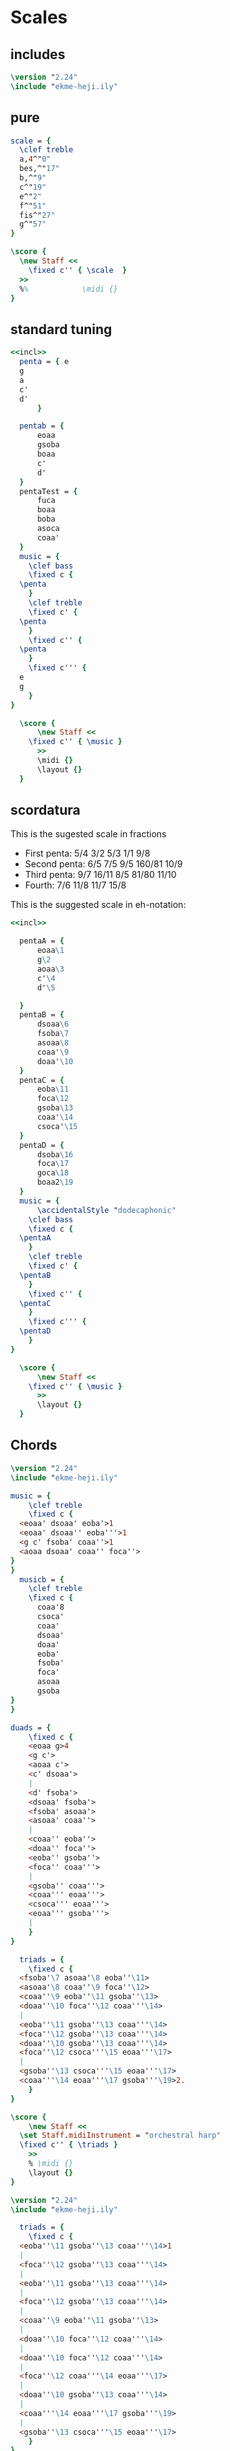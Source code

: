 * Scales
** includes
#+name: incl
#+begin_src lilypond
  \version "2.24"
  \include "ekme-heji.ily"
#+end_src
** pure
#+begin_src lilypond :file scordatura.png
  scale = {
    \clef treble
    a,4^"0"
    bes,^"17"
    b,^"9"
    c^"19"
    e^"2"
    f^"51"
    fis^"27"
    g^"57"
  }

  \score {
    \new Staff <<
      \fixed c'' { \scale  }
    >>
    %%            \midi {}
  }
#+end_src

** standard tuning
#+begin_src lilypond :file standard.png :noweb yes 
  <<incl>>
    penta = { e
  	g
  	a
  	c'
  	d'
  	    }

    pentab = {
        eoaa
        gsoba
        boaa
        c'
        d'
    }
    pentaTest = {
        fuca
        boaa
        boba
        asoca
        coaa'
    }
    music = {
      \clef bass
      \fixed c {
  	\penta
      }
      \clef treble
      \fixed c' {
  	\penta
      }
      \fixed c'' {
  	\penta
      }
      \fixed c''' {
  	e
  	g
      }
  }

    \score {
        \new Staff <<
  	  \fixed c'' { \music }
        >>
        \midi {}
        \layout {}
    }
#+end_src

#+RESULTS:
[[file:standard.png]]
** scordatura
This is the sugested scale in fractions

- First penta: 5/4 3/2 5/3 1/1 9/8
- Second penta: 6/5 7/5 9/5 160/81 10/9
- Third penta: 9/7 16/11 8/5 81/80 11/10
- Fourth: 7/6 11/8 11/7 15/8

This is the suggested scale in eh-notation:
#+begin_src lilypond :file scordatura.png :noweb yes 
  <<incl>>

    pentaA = {
        eoaa\1
        g\2
        aoaa\3
        c'\4
        d'\5
     
    }
    pentaB = {
        dsoaa\6
        fsoba\7
        asoaa\8
        coaa'\9
        doaa'\10
    }
    pentaC = {
        eoba\11
        foca\12
        gsoba\13
        coaa'\14
        csoca'\15
    }
    pentaD = {
        dsoba\16
        foca\17
        goca\18
        boaa2\19
    }
    music = {
        \accidentalStyle "dodecaphonic"
      \clef bass
      \fixed c {
  	\pentaA
      }
      \clef treble
      \fixed c' {
  	\pentaB
      }
      \fixed c'' {
  	\pentaC
      }
      \fixed c''' {
  	\pentaD
      }
  }

    \score {
        \new Staff <<
  	  \fixed c'' { \music }
        >>
        \layout {}
    }
#+end_src

#+RESULTS:
[[file:scordatura.png]]
** Chords
#+begin_src lilypond :file chords.png :noweb yes
  \version "2.24"	
  \include "ekme-heji.ily"

  music = {
      \clef treble
      \fixed c {
  	<eoaa' dsoaa' eoba'>1
  	<eoaa' dsoaa'' eoba'''>1
  	<g c' fsoba' coaa''>1
  	<aoaa dsoaa' coaa'' foca''>
  }
  }
    musicb = {
      \clef treble
      \fixed c {
        coaa'8
        csoca'
        coaa'
        dsoaa'
        doaa'
        eoba'
        fsoba'
        foca'
        asoaa
        gsoba
  }
  }

  duads = {
      \fixed c {
  	  <eoaa g>4
  	  <g c'>
  	  <aoaa c'>
  	  <c' dsoaa'>
  	  |
  	  <d' fsoba'>
  	  <dsoaa' fsoba'>
  	  <fsoba' asoaa'>
  	  <asoaa' coaa''>
  	  |
  	  <coaa'' eoba''> 
  	  <doaa'' foca''>
  	  <eoba'' gsoba''>
  	  <foca'' coaa'''>
  	  |
  	  <gsoba'' coaa'''>
  	  <coaa''' eoaa'''>
  	  <csoca''' eoaa'''>
  	  <eoaa''' gsoba'''>
  	  |
      }
  }

    triads = {
      \fixed c {
  	<fsoba'\7 asoaa'\8 eoba''\11>
  	<asoaa'\8 coaa''\9 foca''\12>
  	<coaa''\9 eoba''\11 gsoba''\13> 
  	<doaa''\10 foca''\12 coaa'''\14>
  	|
  	<eoba''\11 gsoba''\13 coaa'''\14>
  	<foca''\12 gsoba''\13 coaa'''\14>
  	<doaa''\10 gsoba''\13 coaa'''\14>
  	<foca''\12 csoca'''\15 eoaa'''\17>
  	|
  	<gsoba''\13 csoca'''\15 eoaa'''\17>
  	<coaa'''\14 eoaa'''\17 gsoba'''\19>2.
      }
  }

  \score {
      \new Staff <<
  	\set Staff.midiInstrument = "orchestral harp"
  	\fixed c'' { \triads }
      >>
      % \midi {}
      \layout {}
  }
#+end_src

#+RESULTS:
[[file:chords.png]]

#+begin_src lilypond :file chords_1.png :noweb yes
  \version "2.24"	
  \include "ekme-heji.ily"

    triads = {
      \fixed c {
  	<eoba''\11 gsoba''\13 coaa'''\14>1
  	|
  	<foca''\12 gsoba''\13 coaa'''\14>
  	|
  	<eoba''\11 gsoba''\13 coaa'''\14>
  	|
  	<foca''\12 gsoba''\13 coaa'''\14>
  	|
  	<coaa''\9 eoba''\11 gsoba''\13>
  	|
  	<doaa''\10 foca''\12 coaa'''\14>
  	|
  	<doaa''\10 foca''\12 coaa'''\14>
  	|
  	<foca''\12 coaa'''\14 eoaa'''\17>
  	|
  	<doaa''\10 gsoba''\13 coaa'''\14>
  	|
  	<coaa'''\14 eoaa'''\17 gsoba'''\19>
  	|
  	<gsoba''\13 csoca'''\15 eoaa'''\17>
      }
  }

  \score {
      \new Staff <<
  	\set Staff.midiInstrument = "orchestral harp"
  	\fixed c'' { \triads }
      >>
      % \midi {}
      \layout {}
  }
#+end_src

#+RESULTS:
[[file:chords_1.png]]
* Music
Naming convention: <name><section><staff>

"introAa" means name is 'intro', section is 'A' and instrument is 'a'

This score has 3 staffs: Dan Tranh RH (a), Dan Tranh LH (b), and Electronics (c)
** stuff
*** chords
|    0 | chord | 14 | 13 | 11; |
| 3000 | chord | 14 | 13 | 12; |
| 3000 | chord | 14 | 13 | 11; |
| 3000 | chord | 14 | 13 | 12; |
| 3000 | chord | 13 | 11 | 9;  |
| 2500 | chord | 14 | 12 | 10; |
| 3500 | chord | 14 | 12 | 10; |
| 3000 | chord | 17 | 14 | 12; |
| 2000 | chord | 14 | 13 | 10; |
| 3000 | chord | 19 | 17 | 14; |
| 4000 | chord | 17 | 15 | 13; |


#+begin_src lilypond :file  :noweb yes
  <coaa''\14  gsoba''\13  eoba''\11>1
  <coaa''\14  gsoba''\13  foca''\12>1
  <coaa''\14  gsoba''\13  eoba''\11>1
  <coaa''\14  gsoba''\13  foca''\12>1

  <gsoba''\13  eoba''\11  coaa'\9>1

  <coaa''\14  foca''\12  doaa'\10>1

  <coaa''\14  foca''\12  doaa'\10>1

  <foca''\17  coaa''\14  foca'\12>1

  <coaa''\14  gsoba''\13  doaa'\10>1
  
  <boaa''\19  foca''\17  coaa''\14>1
  <foca''\17  csoca''\15  gsoba''\13>1
#+end_src
*** main theme
#+name: main_theme
#+begin_src lilypond :noweb yes
  r4
  foca''8\12   coaa'''8\14 
  gsoba''8.\13  csoca'''16\15~
  csoca'''16   foca'''8.\17~ 
  | % 2
  foca'''16\17  foca'''8  dsoba'''16\16 ~ 
  dsoba'''8  csoca'''8\15
  gsoba8\13   dsoba'8\16 ~
  dsoba16 dsoba8.
  | % 3
  dsoba8\16   gsoba,8\13 ~   gsoba16   foca16\12 ~
  foca8  csoca'8\15   foca8\12  r4 }
#+end_src
#+begin_src lilypond :noweb yes
  r2.
  foca''8.\12   coaa'''16\14 ~
  |
  coaa'''8. gsoba''16\13~
  gsoba''8.  csoca'''16\15~
  csoca'''8.   foca'''16\17~
  foca'''8 dsoba'''8\16 ~
  | % 2
  csoca'''8.\15 gsoba16\13~
  gsoba8.  dsoba'16\16 ~
  dsoba16 dsoba8.
  gsoba,8\13 gsoba8~ 
  | % 3
  gsoba16 foca8.\12 ~
  foca16  csoca'8.\15
  foca2\12  
#+end_src
** right hand
*** intro
**** introAa
#+name: introAa
#+begin_src lilypond :noweb yes :tangle score/includes/dan_tranh_A.ly
    				%  \version "2.24"	
    				%  \include "ekme-heji.ily"

    				%  \include "score/includes/functions.ly"

    startPat = {
        \improvisationOn
        \omit Stem
    }

    stopPat = {
        \improvisationOff
        \undo \omit Stem
    }

    %%%%%%%%%% right hand %%%%%%%%%%%
    introAa = {
        \override Staff.TimeSignature.transparent = ##t
        \override Staff.Clef.transparent = ##t
        \stopStaff
        s1*4
        \startStaff
        \clef treble
    %%%%%%%%%% 5 %%%%%%%%%%%
        \override Staff.TimeSignature.transparent = ##f
        \revert Staff.Clef.transparent
        \mark \markup {
    	\column {
    	    \line {\raise #4 \sans \fontsize #9 \box \bold "A" }
    	    \line {" "}
    	}
        }
        \time 4/4
        <<
    	{
          	    r4 \mark \markup {\sans \box "0'16''"}
          	    foca'8\12 [  coaa''8\14 ]
          	    gsoba'8.\13  csoca''16\15~
          	    csoca''16 [  foca''8.\17~ ]
    %%%%%%%%%% 6 %%%%%%%%%%%
          	    |
          	    foca''16 [ foca''8  dsoba''16\16 ~ ]
          	    dsoba''8\16  csoca''8\15~
          	    csoca''2
    	}\\
    %%%%%%%%%% 5 %%%%%%%%%%%
    	{
          	    \ottava #-1
          	    g,1~\2\ff
    %%%%%%%%%% 6 %%%%%%%%%%%
          	    |
          	    g,1
          	    \ottava #0
          	}
          	
        >>
    %%%%%%%%%% 7 %%%%%%%%%%%
        |
        \clef bass
        g,,1
    %%%%%%%%%% 8 %%%%%%%%%%%
        |
        eoaa,,1~\1
    %%%%%%%%%% 9 %%%%%%%%%%%
        |
        eoaa,,1\laissezVibrer
    %%%%%%%%%% 10 %%%%%%%%%%%
        |
        g,,1\2\laissezVibrer
    %%%%%%%%%% 11 %%%%%%%%%%%
        |
        <<
    	{
    	    eoaa,1\1\laissezVibrer
    %%%%%%%%%% 12 %%%%%%%%%%%
    	    |
    	    s2
    	    eoaa,2\1\laissezVibrer
    %%%%%%%%%% 13 %%%%%%%%%%%
    	    |
    	    s1
    	} \\
    	{
    	    s2
    	    g,,2\2\laissezVibrer
    %%%%%%%%%% 12 %%%%%%%%%%%  		
    	    |
    	    aoaa,,1\3\laissezVibrer
    %%%%%%%%%% 13 %%%%%%%%%%%
    	    |
    	    g,,1\2\laissezVibrer
    	    |
    	}
        >>
    %%%%%%%%%% 14 %%%%%%%%%%%
        \mybracket
        eoaa,,4\1
        -\markup {
    	\with-dimensions #'(0 . 0) #'(0 . 0)
    	\box
    	\with-dimensions #'(-2 . 15) #'(-6 . 7)
    	\null}
        ^\markup{ \hspace #-3.5 " " \sans {\tiny {\center-column \translate #'(3 . 0) {\string-lines
    										   "Improvise with the tuning"
    									       "of the thre bottom strings."
    										 " "}}}}
        g,,4\2 aoaa,,\3 c,4\4
    %%%%%%%%%% 15 %%%%%%%%%%%
        |
        \startPat
        c4_\startTextSpan c c c
        \stopPat
    %%%%%%%%%% 16 %%%%%%%%%%%
        |
        \startPat
        c4 c c c
        \stopPat
    }
#+end_src


**** introBa

#+name: introBa
#+begin_src lilypond :noweb yes :tangle score/includes/dan_tranh_A.ly
  %%%%%%%%%% instrument name %%%%%%%%%%%
  introBa = {
  %%%%%%%%%% 17 %%%%%%%%%%%
      |
      \startPat
      c4 c c c
      \stopPat
  %%%%%%%%%% 18 %%%%%%%%%%%
      |
      \startPat
      c4 c c c
      \stopPat
  %%%%%%%%%% 19 %%%%%%%%%%%
      |
      \startPat
      c4 c c c
      \stopPat
  %%%%%%%%%% 20 %%%%%%%%%%
      |
      \startPat
      c4 c c c
      \stopPat
  %%%%%%%%%% 21 %%%%%%%%%%
      |
      \startPat
      c4 c c c
      \stopPat
  %%%%%%%%%% 22 %%%%%%%%%%
      |
      \mark \markup {\sans \box "1'24''"}
      \startPat
      c4 c c c
      \stopPat
  %%%%%%%%%% 23 %%%%%%%%%%%
      |
      \startPat
      c4 c c c
      \stopPat
  %%%%%%%%%% 24 %%%%%%%%%%%
      |
      \startPat
      c4 c c c
      \stopPat
  %%%%%%%%%% 25 %%%%%%%%%%%
      |
      \startPat
      c4 c c c
      \stopPat
  %%%%%%%%%% 26 %%%%%%%%%%%
      |
      \startPat
      c4\>  c c c
      \stopPat
  %%%%%%%%%% 27 %%%%%%%%%%%
      |
      \startPat
      c4 c c c
      \stopPat
  %%%%%%%%%% 28 %%%%%%%%%%
      |
      \startPat
      c4\pp c c c\!
      \stopPat_\stopTextSpan
  %%%%%%%%%% 29 %%%%%%%%%%
      |
      s1
  %%%%%%%%%% 30 %%%%%%%%%%
      |
      s1
  %%%%%%%%%% 31 %%%%%%%%%%
      |
      s1
  %%%%%%%%%% 32 %%%%%%%%%%%
      |
      s2\mark \markup {\sans \box "2'06''"}
      s2
  }
#+end_src

**** introCa
#+name: introCa
#+begin_src lilypond :noweb yes :tangle score/includes/dan_tranh_A.ly
  %%%%%%%%%% instrument name %%%%%%%%%%%
  introCa = {
      \clef bass
  %%%%%%%%%% 33 %%%%%%%%%%%
      |
           \startPat
      c4 c c c
      \stopPat
  %%%%%%%%%% 34 %%%%%%%%%%%
      |
           \startPat
      c4 c c c
      \stopPat
  %%%%%%%%%% 35 %%%%%%%%%%%
      |
           \startPat
      c4 c c c
      \stopPat
  %%%%%%%%%% 36 %%%%%%%%%%
      |
           \startPat
      c4 c c c
      \stopPat
  %%%%%%%%%% 37 %%%%%%%%%%
      |
           \startPat
      c4 c c c
      \stopPat
  %%%%%%%%%% 38 %%%%%%%%%%
      |
           \startPat
      c4 c c c
      \stopPat
  %%%%%%%%%% 39 %%%%%%%%%%%
      |
           \startPat
      c4 c c c
      \stopPat
  %%%%%%%%%% 40 %%%%%%%%%%%
      |
      \mark \markup {\sans \box "2'36''"}
           \startPat
      c4 c c c
      \stopPat
  %%%%%%%%%% 41 %%%%%%%%%%%
      |
           \startPat
      c4 c c c
      \stopPat
  %%%%%%%%%% 42 %%%%%%%%%%%
      |
           \startPat
      c4 c c c
      \stopPat
  %%%%%%%%%% 43 %%%%%%%%%%%
      |
           \startPat
      c4 c c c
      \stopPat
  %%%%%%%%%% 44 %%%%%%%%%%
      |
           \startPat
      c4 c c c
      \stopPat
  %%%%%%%%%% 45 %%%%%%%%%%
      |
           \startPat
      c4 c c c
      \stopPat
  %%%%%%%%%% 46 %%%%%%%%%%
      |
           \startPat
      c4 c c c
      \stopPat
  %%%%%%%%%% 47 %%%%%%%%%%
      |
           \startPat
      c4 c c c
      \stopPat
  %%%%%%%%%% 48 %%%%%%%%%%%
      |
           \startPat
      c4 c c c
      \stopPat
  }
#+end_src

*** part B
**** partBaa
#+name: partBaa
#+begin_src lilypond :noweb yes :tangle score/includes/dan_tranh_A.ly
      %%%%%%%%%% electronics %%%%%%%%%%%
      partBaa = {
          \clef bass

      %%%%%%%%%% 49 %%%%%%%%%%%
          |
               \startPat
      c4 c c c
      \stopPat
      %%%%%%%%%% 50 %%%%%%%%%%%
          |
               \startPat
      c4 c c c
      \stopPat
      %%%%%%%%%% 51 %%%%%%%%%%%
          |
               \startPat
      c4 c c c
      \stopPat
      %%%%%%%%%% 52 %%%%%%%%%%
          |
               \startPat
      c4 c c c
      \stopPat
      %%%%%%%%%% 53 %%%%%%%%%%
  	\bar "||"       
          \clef treble
    	     \mark \markup {
    	\column {
    	    \line {\raise #4 \sans \fontsize #9 \box \bold "B" }
    	    \line {" "}
    	}
      }
          r2 \mark \markup {\sans \box "3'28''"}
    <<
        {
    	foca'4\12  coaa''4\14
      %%%%%%%%%% 54 %%%%%%%%%%
          |
          gsoba'4.\13  csoca''8\15~
          csoca''8  foca''4.\17~
      %%%%%%%%%% 55 %%%%%%%%%%%
          |
          foca''8 foca''4  dsoba''8\16 ~
          dsoba''4  csoca''4\15
      %%%%%%%%%% 56 %%%%%%%%%%%
          |
          gsoba'4\13
    	dsoba''4\16 ~
          dsoba''8  dsoba''8 ~
          dsoba''4~
      %%%%%%%%%% 57 %%%%%%%%%%%
          |
          dsoba''1
     }\\
        {
    	\ottava #-1
    	eoaa,2_\1~
      %%%%%%%%%% 54 %%%%%%%%%%
          |
    	eoaa,1~
      %%%%%%%%%% 55 %%%%%%%%%%%
          |
    	eoaa,2 eoaa,2~
      %%%%%%%%%% 56 %%%%%%%%%%%
          |
    	eoaa,4 eoaa,2 eoaa,4~
      %%%%%%%%%% 57 %%%%%%%%%%%
          |
    	eoaa,1\laissezVibrer
        }
        
        >>
      %%%%%%%%%% 58 %%%%%%%%%%%
          |
        \ottava #0
        \clef bass
        \startPat
      c4 c c c
      \stopPat
      %%%%%%%%%% 59 %%%%%%%%%%%
          |
               \startPat
      c4 c c c
      \stopPat
      %%%%%%%%%% 60 %%%%%%%%%%
          |
               \startPat
      c4 c c c
      \stopPat
      %%%%%%%%%% 61 %%%%%%%%%%
          |
               \startPat
      c4 c c c
      \stopPat
      %%%%%%%%%% 62 %%%%%%%%%%
          |
               \startPat
      c4 c c c
      \stopPat
      %%%%%%%%%% 63 %%%%%%%%%%
          |
               \startPat
      c4 c c c
      \stopPat
      %%%%%%%%%% 64 %%%%%%%%%%%
          |
          c1
      }
#+end_src

**** partBba
#+name: partBba
#+begin_src lilypond :noweb yes :tangle score/includes/dan_tranh_A.ly
  %%%%%%%%%% instrument name %%%%%%%%%%%
  partBba = {
      \clef bass
  %%%%%%%%%% 65 %%%%%%%%%%%
      |
           \startPat
      c4 c c c
      \stopPat
  %%%%%%%%%% 66 %%%%%%%%%%%
      |
           \startPat
      c4 c c c
      \stopPat
  %%%%%%%%%% 67 %%%%%%%%%%%
      |
           \startPat
      c4 c c c
      \stopPat
  %%%%%%%%%% 68 %%%%%%%%%%
      |
           \startPat
      c4 c c c
      \stopPat
  %%%%%%%%%% 69 %%%%%%%%%%
      |
           \startPat
      c4 c c c
      \stopPat
  %%%%%%%%%% 70 %%%%%%%%%%
      |
      \clef treble
      goca'''1:32\18~\ppp\<
  %%%%%%%%%% 71 %%%%%%%%%%%
      |
      goca'''1:32~
  %%%%%%%%%% 72 %%%%%%%%%%%
      |
      goca'''1:32~
  %%%%%%%%%% 73 %%%%%%%%%%%
      |
      goca'''1:32~\!\f\>
  %%%%%%%%%% 74 %%%%%%%%%%%
      |
      goca'''1:32~
  %%%%%%%%%% 75 %%%%%%%%%%%
      |
      goca'''1:32~\!\mf
  %%%%%%%%%% 76 %%%%%%%%%%
      |
      \clef bass
           \startPat
      c4 c c c
      \stopPat
  %%%%%%%%%% 77 %%%%%%%%%%
      |
           \startPat
      c4 c c c
      \stopPat
  %%%%%%%%%% 78 %%%%%%%%%%
      |
           \startPat
      c4 c c c
      \stopPat
  %%%%%%%%%% 79 %%%%%%%%%%
      |
           \startPat
      c4 c c c
      \stopPat
  %%%%%%%%%% 80 %%%%%%%%%%%
      |
           \startPat
      c4 c c c
      \stopPat
  }
#+end_src

#+RESULTS: intro_A
[[file:intro.pdf]]

**** partBca

#+name: partBca
#+begin_src lilypond :noweb yes :tangle score/includes/dan_tranh_A.ly
  %%%%%%%%%% instrument name %%%%%%%%%%%
  partBca = {
      \clef bass
  %%%%%%%%%% 81 %%%%%%%%%%%
      |
           \startPat
      c4 c c c
      \stopPat
  %%%%%%%%%% 82 %%%%%%%%%%%
      |
           \startPat
      c4 c c c
      \stopPat
  %%%%%%%%%% 83 %%%%%%%%%%%
      |
           \startPat
      c4 c c c
      \stopPat
  %%%%%%%%%% 84 %%%%%%%%%%
      |
           \startPat
      c4 c c c
      \stopPat
  %%%%%%%%%% 85 %%%%%%%%%%
      |
           \startPat
      c4 c c c
      \stopPat
  %%%%%%%%%% 86 %%%%%%%%%%
      |
           \startPat
      c4 c c c
      \stopPat
  %%%%%%%%%% 87 %%%%%%%%%%%
      |
           \startPat
      c4 c c c
      \stopPat
  %%%%%%%%%% 88 %%%%%%%%%%%
      |
           \startPat
      c4 c c c
      \stopPat
  %%%%%%%%%% 89 %%%%%%%%%%%
      |
           \startPat
      c4 c c c
      \stopPat
  %%%%%%%%%% 90 %%%%%%%%%%%
      |
           \startPat
      c4 c c c
      \stopPat
  %%%%%%%%%% 91 %%%%%%%%%%%
      |
           \startPat
      c4 c c c
      \stopPat
  %%%%%%%%%% 92 %%%%%%%%%%
      |
           \startPat
      c4 c c c
      \stopPat
  %%%%%%%%%% 93 %%%%%%%%%%
      |
           \startPat
      c4 c c c
      \stopPat
  %%%%%%%%%% 94 %%%%%%%%%%
      |
           \startPat
      c4 c c c
      \stopPat
  %%%%%%%%%% 95 %%%%%%%%%%
      |
           \startPat
      c4 c c c
      \stopPat
  %%%%%%%%%% 96 %%%%%%%%%%%
      |
           \startPat
      c4 c c c
      \stopPat
  }
#+end_src

**** partBda

#+name: partBda
#+begin_src lilypond :noweb yes :tangle score/includes/dan_tranh_A.ly
  %%%%%%%%%% instrument name %%%%%%%%%%%
  partBda = {
      \clef bass
  %%%%%%%%%% 97 %%%%%%%%%%%
      |
           \startPat
    c4 c c c
    \stopPat
  %%%%%%%%%% 98 %%%%%%%%%%%
      |
           \startPat
    c4 c c c
    \stopPat
  %%%%%%%%%% 99 %%%%%%%%%%
      |
           \startPat
    c4 c c c
    \stopPat
  %%%%%%%%%% 100 %%%%%%%%%%
      |
           \startPat
    c4 c c c
    \stopPat
  %%%%%%%%%% 101 %%%%%%%%%%
      |
           \startPat
    c4 c c c
    \stopPat
  %%%%%%%%%% 102 %%%%%%%%%%%
      |
           \startPat
    c4 c c c
    \stopPat
  %%%%%%%%%% 103 %%%%%%%%%%%
      |
           \startPat
    c4 c c c
    \stopPat
  %%%%%%%%%% 104 %%%%%%%%%%%
      |
           \startPat
    c4 c c c
    \stopPat
  %%%%%%%%%% 105 %%%%%%%%%%%
      |
           \startPat
    c4 c c c
    \stopPat
  %%%%%%%%%% 106 %%%%%%%%%%%
      |

           \startPat
    c4 c c c
    \stopPat
  %%%%%%%%%% 107 %%%%%%%%%%
      |
           \startPat
    c4 c c c
    \stopPat
  %%%%%%%%%% 108 %%%%%%%%%%
      \bar "||"
   \mark \markup {
  	\column {
  	    \line {\raise #4 \sans \fontsize #9 \box \bold "C" }
  	    \line {" "}
  	}
    }
      \clef treble
            r4  \mark \markup {\sans \box "7'08''"}
      foca''8\12\pp  coaa'''8\14
      gsoba''8.\13  csoca'''16\15~
      csoca'''16   foca'''8.\17~\<
  %%%%%%%%%% 109 %%%%%%%%%%
      |
      foca'''16  foca'''8.
      foca'''4~
      foca'''16 foca'''8.~
      foca'''8.\!\mf dsoba'''16 ~\p
  %%%%%%%%%% 110 %%%%%%%%%%
      |
      dsoba'''8  csoca'''8\15
      gsoba''8\13\<  dsoba'''8\16 ~
      dsoba'''16 dsoba'''8.
      dsoba'''4
  %%%%%%%%%% 111 %%%%%%%%%%%
      |
      dsoba'''8\!\f   gsoba''8\13 ~\p
      gsoba''16   foca''8.\12
      csoca'''8\15\< csoca'''8~
      csoca'''16~ csoca'''8.
  }
#+end_src

*** part C
**** partCaa

#+name: partCaa
#+begin_src lilypond :noweb yes :tangle score/includes/dan_tranh_A.ly
    %%%%%%%%%% instrument name %%%%%%%%%%%
    partCaa = {
       
    %%%%%%%%%% 112 %%%%%%%%%%%
        |
        csoca'''4\!\f
        foca''8\12\p  coaa'''8\14
        gsoba''8.\13  csoca'''16\15~\<
        csoca'''4
    %%%%%%%%%% 113 %%%%%%%%%%%
        |
        csoca'''4
        csoca'''4~
        csoca'''16 csoca'''8.~
        csoca'''8. csoaa'''16~
    %%%%%%%%%% 114 %%%%%%%%%%
        |
        csoaa'''2\!\f
        r2
    %%%%%%%%%% 115 %%%%%%%%%%
        |
        r4
        foca''8\12\pp  coaa'''8\14
        gsoba''8.\13  csoca'''16\15~
        csoca'''16   foca'''8.\17~\<
    %%%%%%%%%% 116 %%%%%%%%%%
        |
        foca'''16  foca'''8.
        foca'''4~
        foca'''16 foca'''8.~\!\f\>
        foca'''8. foca'''16~
    %%%%%%%%%% 117 %%%%%%%%%%%
        |
        foca'''4
        foca'''4
        foca'''8. foca'''16~
        foca'''8 foca'''8\!\p
    %%%%%%%%%% 118 %%%%%%%%%%%
        |
        r1
    %%%%%%%%%% 119 %%%%%%%%%%%
        |
        dsoba'''8  csoca'''8\15
        gsoba''8\13  dsoba'''8\16 ~\<
        dsoba'''16 dsoba'''8.
        dsoba'''4\!\f\>
    %%%%%%%%%% 120 %%%%%%%%%%%
        |
        dsoba'''8. dsoba'''16~
        dsoba'''8 dsoba'''8\!\p
  	r8   gsoba''8\13 ~
  	  gsoba''16   foca''8.\12
  %%%%%%%%%% 121 %%%%%%%%%%%
        |
        csoca'''8\15\< csoca'''8~
        csoca'''16~ csoca'''8.~
        csoca'''16 csoca'''8.~
        csoca'''4\!\mf
  %%%%%%%%%% 122 %%%%%%%%%%
        |
        \clef bass
             \startPat
      c4 c c c
      \stopPat
    %%%%%%%%%% 123 %%%%%%%%%%
        |
             \startPat
      c4 c c c
      \stopPat
    %%%%%%%%%% 124 %%%%%%%%%%
        |
             \startPat
      c4 c c c
      \stopPat
    %%%%%%%%%% 125 %%%%%%%%%%
        |
             \startPat
      c4 c c c
      \stopPat
    %%%%%%%%%% 126 %%%%%%%%%%%
        |
             \startPat
      c4 c c c
      \stopPat
    }
#+end_src

**** partCba

#+name: partCba
#+begin_src lilypond :noweb yes :tangle score/includes/dan_tranh_A.ly
  %%%%%%%%%% instrument name %%%%%%%%%%%
  partCba = {
      \clef bass
  %%%%%%%%%% 127 %%%%%%%%%%%
      |
           \startPat
      c4 c c c
      \stopPat
  %%%%%%%%%% 128 %%%%%%%%%%%
      |
           \startPat
      c4 c c c
      \stopPat
  %%%%%%%%%% 129 %%%%%%%%%%%
      |
           \startPat
      c4 c c c
      \stopPat
  %%%%%%%%%% 130 %%%%%%%%%%
      |
           \startPat
      c4 c c c
      \stopPat
  %%%%%%%%%% 131 %%%%%%%%%%
      |
           \startPat
      c4 c c c
      \stopPat
  %%%%%%%%%% 132 %%%%%%%%%%
      |
           \startPat
      c4 c c c
      \stopPat
  %%%%%%%%%% 133 %%%%%%%%%%%
      |
           \startPat
      c4 c c c
      \stopPat
  %%%%%%%%%% 134 %%%%%%%%%%%
      |
           \startPat
      c4 c c c
      \stopPat
  %%%%%%%%%% 135 %%%%%%%%%%%
      |
           \startPat
      c4 c c c
      \stopPat
  %%%%%%%%%% 136 %%%%%%%%%%%
      |
           \startPat
      c4 c c c
      \stopPat
  %%%%%%%%%% 137 %%%%%%%%%%%
      |
      \clef treble
      r2.
      foca''8.\12   coaa'''16\14 ~
  %%%%%%%%%% 138 %%%%%%%%%%
      \bar "||"
      \mark \markup {
  	\column {
  	    \line { \sans \fontsize #9 \box \bold "D" }
  	    \line {" "}
  	}
      }
      coaa'''8. gsoba''16\13~\mark \markup {\sans \box "9'08''"}
      gsoba''8.  csoca'''16\15~
      csoca'''8.   foca'''16\17~
      foca'''8 foca'''8 
  %%%%%%%%%% 139 %%%%%%%%%%
      |
      dsoba'''8.\16 csoca'''16\15~
      csoca'''8 gsoba''8\13~
      gsoba''16  dsoba'''8.\16 ~
      dsoba'''16 dsoba'''8.
  %%%%%%%%%% 140 %%%%%%%%%%
      |
      dsoba'''8  gsoba''8\13~
      gsoba''16 gsoba''8.
      foca''8.\12  foca''16
      csoca'''8.\15  gsoba''16\13~
  %%%%%%%%%% 141 %%%%%%%%%%
      |
       gsoba''1
  %%%%%%%%%% 142 %%%%%%%%%%%
      |
      \clef treble
      \ottava #1
      \override TextSpanner.bound-details.left.text = \markup { \sans \tiny "Improvise and repeat ad lib."}
      <coaa'''\14  gsoba'''\13  eoba'''\11>1\startTextSpan
  }
#+end_src

*** part D
**** partDaa

#+name: partDaa
#+begin_src lilypond :noweb yes :tangle score/includes/dan_tranh_A.ly
  %%%%%%%%%% instrument name %%%%%%%%%%%
  partDaa = {
      \clef treble
  %%%%%%%%%% 143 %%%%%%%%%%%
      |
      <coaa'''\14  gsoba''\13  foca'''\12>1
  %%%%%%%%%% 144 %%%%%%%%%%%
      |
      <coaa'''\14  gsoba''\13  eoba'''\11>1
  %%%%%%%%%% 145 %%%%%%%%%%%
      |
      <coaa'''\14  gsoba''\13  foca'''\12>1
  %%%%%%%%%% 146 %%%%%%%%%%
      |
      <gsoba''\13  eoba''\11  coaa''\9>1
  %%%%%%%%%% 147 %%%%%%%%%%
      |
      <coaa'''\14  foca''\12  doaa''\10>1

  %%%%%%%%%% 148 %%%%%%%%%%
      |
      <coaa'''\14  foca''\12  doaa''\10>1
  %%%%%%%%%% 149 %%%%%%%%%%%
      |
      <foca'''\17  coaa'''\14  foca''\12>1
  %%%%%%%%%% 150 %%%%%%%%%%%
      |
      <coaa'''\14  gsoba''\13  doaa''\10>1
  %%%%%%%%%% 151 %%%%%%%%%%%
      |
      <boaa''\19  foca'''\17  coaa'''\14>1
  %%%%%%%%%% 152 %%%%%%%%%%%
      |
      <foca''\17  csoca'''\15  gsoba''\13>1\stopTextSpan
      \ottava #0
  %%%%%%%%%% 153 %%%%%%%%%%%
      |
      \startPat
      c4 c c c
      \stopPat
  %%%%%%%%%% 154 %%%%%%%%%%
      |
      \startPat
      c4 c c c
      \stopPat
  %%%%%%%%%% 155 %%%%%%%%%%
      |
      \startPat
      c4 c c c
      \stopPat
  %%%%%%%%%% 156 %%%%%%%%%%
      |
      \startPat
      c4 c c c
      \stopPat
  %%%%%%%%%% 157 %%%%%%%%%%
      |
      \startPat
      c4 c c c
      \stopPat
  %%%%%%%%%% 158 %%%%%%%%%%%
      |
      \startPat
      c4 c c c
      \stopPat
  }
#+end_src

**** partDba

#+name: partDba
#+begin_src lilypond :noweb yes :tangle score/includes/dan_tranh_A.ly
  %%%%%%%%%% instrument name %%%%%%%%%%%
  partDba = {
      \clef bass
  %%%%%%%%%% 159 %%%%%%%%%%%
      |
           \startPat
      c4 c c c
      \stopPat
  %%%%%%%%%% 160 %%%%%%%%%%%
      |
           \startPat
      c4 c c c
      \stopPat
  %%%%%%%%%% 161 %%%%%%%%%%%
      |
           \startPat
      c4 c c c
      \stopPat
  %%%%%%%%%% 162 %%%%%%%%%%
      |
           \startPat
      c4 c c c
      \stopPat
  %%%%%%%%%% 163 %%%%%%%%%%
      |
           \startPat
      c4 c c c
      \stopPat
  %%%%%%%%%% 164 %%%%%%%%%%
      |
           \startPat
      c4 c c c
      \stopPat
  %%%%%%%%%% 165 %%%%%%%%%%%
      |
           \startPat
      c4 c c c
      \stopPat
  %%%%%%%%%% 166 %%%%%%%%%%%
      |
           \startPat
      c4 c c c
      \stopPat
  %%%%%%%%%% 167 %%%%%%%%%%%
      |
           \startPat
      c4 c c c
      \stopPat
  %%%%%%%%%% 168 %%%%%%%%%%%
      |
           \startPat
      c4 c c c
      \stopPat
  %%%%%%%%%% 169 %%%%%%%%%%%
      |
           \startPat
      c4 c c c
      \stopPat
  %%%%%%%%%% 170 %%%%%%%%%%
      |
           \startPat
      c4 c c c
      \stopPat
  %%%%%%%%%% 171 %%%%%%%%%%
      |
           \startPat
      c4 c c c
      \stopPat
  %%%%%%%%%% 172 %%%%%%%%%%
      |
           \startPat
      c4 c c c
      \stopPat
  %%%%%%%%%% 173 %%%%%%%%%%
      |
           \startPat
      c4 c c c
      \stopPat
  %%%%%%%%%% 174 %%%%%%%%%%%
      |
           \startPat
      c4 c c c
      \stopPat
  }
#+end_src

**** partDca

#+name: partDca
#+begin_src lilypond :noweb yes :tangle score/includes/dan_tranh_A.ly
  %%%%%%%%%% instrument name %%%%%%%%%%%
  partDca = {
      \clef bass
  %%%%%%%%%% 175 %%%%%%%%%%%
      |
           \startPat
      c4 c c c
      \stopPat
  %%%%%%%%%% 176 %%%%%%%%%%%
      |
           \startPat
      c4 c c c
      \stopPat
  %%%%%%%%%% 177 %%%%%%%%%%%
      |
           \startPat
      c4 c c c
      \stopPat
  %%%%%%%%%% 178 %%%%%%%%%%
      |
           \startPat
      c4 c c c
      \stopPat
  %%%%%%%%%% 179 %%%%%%%%%%
      |
           \startPat
      c4 c c c
      \stopPat
  %%%%%%%%%% 180 %%%%%%%%%%
      |
           \startPat
      c4 c c c
      \stopPat
  %%%%%%%%%% 181 %%%%%%%%%%%
      |
           \startPat
      c4 c c c
      \stopPat
      \bar "|."
  }
#+end_src

** left hand
*** intro
**** intro Ab
#+name: introAb
#+begin_src lilypond :noweb yes :tangle score/includes/dan_tranh_B.ly
  %%%%%%%%%% left hand %%%%%%%%%%%

  introAb= {
      \override Staff.TimeSignature.transparent = ##t
      \override Staff.Clef.transparent = ##t
      \stopStaff
      s1*4
      \startStaff
      \revert Staff.Clef.transparent
      \clef treble
  %%%%%%%%%% 5 %%%%%%%%%%%
      c,4\1\glissando
      s2.
  %%%%%%%%%% 6 %%%%%%%%%%%
      |
      s1
  %%%%%%%%%% 7 %%%%%%%%%%%
      |
      s2
      g,,4
      s4
  %%%%%%%%%% 8 %%%%%%%%%%%
      |
      <<
      	{
    	    \set fontSize = -3  	    
    	    e,,4\1\glissando
    	    s2
    	    c,4\glissando
  %%%%%%%%%% 9 %%%%%%%%%%%
    	    |
    	    s1
  %%%%%%%%%% 10 %%%%%%%%%%%
    	    |
    	    s2.
    	    c,4\1
  %%%%%%%%%% 11 %%%%%%%%%%%
      	    |
      	    s1
  %%%%%%%%%% 12 %%%%%%%%%%%
      	    |
      	    s2
    	    c,4\1
    	    s4
  %%%%%%%%%% 13 %%%%%%%%%%%
  	    |
  	    c,4\2
  	    s2.
      	} \\
      	{
      	    \set fontSize = -3
    	    s1
  %%%%%%%%%% 9 %%%%%%%%%%%
    	    |
    	    s1
  %%%%%%%%%% 10 %%%%%%%%%%%
      	    |
       	    c,4\2\glissando
    	    s2.
  %%%%%%%%%% 11 %%%%%%%%%%%
      	    |
      	    c,4\1
    	    s4
    	    c,4\2
    	    s4
  %%%%%%%%%% 12 %%%%%%%%%%%
    	    |
  	    c,4\3\glissando
  	    s2.
  %%%%%%%%%% 13 %%%%%%%%%%%
  	    |
  	    a,,\3
      	}
      >>
  %%%%%%%%%% 14 %%%%%%%%%%%
      |
      <<
  	{
  	    \mybracket
  	    \override HorizontalBracket.direction = #UP
  	    c,4\1\glissando \startGroup
  	    s2.
  %%%%%%%%%% 15 %%%%%%%%%%%
  	    |
  	    s1
  %%%%%%%%%% 16 %%%%%%%%%%%
  	    |
  	    s1
  %%%%%%%%%% 17 %%%%%%%%%%%
  	    |
  	    s2.
  	    a,,4\stopGroup
  	}\\
  	{
  	    \set fontSize = -3
  	    s4
  	    c,4\2\glissando
  	    s2
  %%%%%%%%%% 15 %%%%%%%%%%%
      	    |
      	    s1
  %%%%%%%%%% 16 %%%%%%%%%%%
      	    |
   	    s2
  	    g,,4\glissando
  	    s4
  %%%%%%%%%% 17 %%%%%%%%%%%
    	    |
      	    s2.
  	    c,4
  	}\\
  	{
  	    \set fontSize = -3
  	    s2
  	    c,4\3\glissando
  	    s4
  %%%%%%%%%% 15 %%%%%%%%%%%
      	    |
      	    s1
  %%%%%%%%%% 16 %%%%%%%%%%%
      	    |
  	    e,,4\glissando s4
  	    s2
  %%%%%%%%%% 17 %%%%%%%%%%%
    	    |
  	    s2
  	    c,4
  	    s4
  	}
      >>
  }
#+end_src

**** intro Bb

#+name: introBb
#+begin_src lilypond  :noweb yes :tangle score/includes/dan_tranh_B.ly
    %%%%%%%%%% instrument name %%%%%%%%%%%
    introBb = {
    %%%%%%%%%% 18 %%%%%%%%%%%
        |
        
        s1
    %%%%%%%%%% 19 %%%%%%%%%%%
        |
        s1
    %%%%%%%%%% 20 %%%%%%%%%%
        |
        s1
    %%%%%%%%%% 21 %%%%%%%%%%
        |
        s1
    %%%%%%%%%% 22 %%%%%%%%%%
        |
        s1
    %%%%%%%%%% 23 %%%%%%%%%%%
        |
        s1
    %%%%%%%%%% 24 %%%%%%%%%%%
        |
        s1
    %%%%%%%%%% 25 %%%%%%%%%%%
        |
        s1
    %%%%%%%%%% 26 %%%%%%%%%%%
        |
        s1
    %%%%%%%%%% 27 %%%%%%%%%%%
        |
        s1
    %%%%%%%%%% 28 %%%%%%%%%%
        |
        s1
    %%%%%%%%%% 29 %%%%%%%%%%
        |
        s1
    %%%%%%%%%% 30 %%%%%%%%%%
        |
        s1
    %%%%%%%%%% 31 %%%%%%%%%%
        |
        s1
    %%%%%%%%%% 32 %%%%%%%%%%%
        |
        s1
    }
#+end_src

#+RESULTS: intro_A
[[file:intro.pdf]]

**** intro Cb
#+name: introCb
#+begin_src lilypond :noweb yes :tangle score/includes/dan_tranh_B.ly
  %%%%%%%%%% instrument name %%%%%%%%%%%
  introCb = {
      \clef bass
  %%%%%%%%%% 33 %%%%%%%%%%%
      |
      s1
  %%%%%%%%%% 34 %%%%%%%%%%%
      |
      s1
  %%%%%%%%%% 35 %%%%%%%%%%%
      |
      s1
  %%%%%%%%%% 36 %%%%%%%%%%
      |
      s1
  %%%%%%%%%% 37 %%%%%%%%%%
      |
      s1
  %%%%%%%%%% 38 %%%%%%%%%%
      |
      s1
  %%%%%%%%%% 39 %%%%%%%%%%%
      |
      s1
  %%%%%%%%%% 40 %%%%%%%%%%%
      |
      s1
  %%%%%%%%%% 41 %%%%%%%%%%%
      |
      s1
  %%%%%%%%%% 42 %%%%%%%%%%%
      |
      s1
  %%%%%%%%%% 43 %%%%%%%%%%%
      |
      s1
  %%%%%%%%%% 44 %%%%%%%%%%
      |
      s1
  %%%%%%%%%% 45 %%%%%%%%%%
      |
      s1
  %%%%%%%%%% 46 %%%%%%%%%%
      |
      s1
  %%%%%%%%%% 47 %%%%%%%%%%
      |
      s1
  %%%%%%%%%% 48 %%%%%%%%%%%
      |
      s1
  }
#+end_src

*** part B
**** partBab
#+name: partBab
#+begin_src lilypond :noweb yes :tangle score/includes/dan_tranh_B.ly
  %%%%%%%%%% electronics %%%%%%%%%%%
  partBab = {
      \clef bass

  %%%%%%%%%% 49 %%%%%%%%%%%
      |
      s1
  %%%%%%%%%% 50 %%%%%%%%%%%
      |
      s1
  %%%%%%%%%% 51 %%%%%%%%%%%
      |
      s1
  %%%%%%%%%% 52 %%%%%%%%%%
      |
      s1
  %%%%%%%%%% 53 %%%%%%%%%%
      |
      s1
  %%%%%%%%%% 54 %%%%%%%%%%
      |
      r2 g,,2\glissando
  %%%%%%%%%% 55 %%%%%%%%%%%
      |
      s2.
      e,,4
  %%%%%%%%%% 56 %%%%%%%%%%%
      |
      s1
  %%%%%%%%%% 57 %%%%%%%%%%%
      |
      s1
  %%%%%%%%%% 58 %%%%%%%%%%%
      |
      s1
  %%%%%%%%%% 59 %%%%%%%%%%%
      |
      s1
  %%%%%%%%%% 60 %%%%%%%%%%
      |
      s1
  %%%%%%%%%% 61 %%%%%%%%%%
      |
      s1
  %%%%%%%%%% 62 %%%%%%%%%%
      |
      s1
  %%%%%%%%%% 63 %%%%%%%%%%
      |
      s1
  %%%%%%%%%% 64 %%%%%%%%%%%
      |
      s1
  }
#+end_src

**** partBbb
#+name: partBbb
#+begin_src lilypond :noweb yes :tangle score/includes/dan_tranh_B.ly
  %%%%%%%%%% instrument name %%%%%%%%%%%
  partBbb = {
      \clef bass
  %%%%%%%%%% 65 %%%%%%%%%%%
      |
      s1
  %%%%%%%%%% 66 %%%%%%%%%%%
      |
      s1
  %%%%%%%%%% 67 %%%%%%%%%%%
      |
      s1
  %%%%%%%%%% 68 %%%%%%%%%%
      |
      s1
  %%%%%%%%%% 69 %%%%%%%%%%
      |
      s1
  %%%%%%%%%% 70 %%%%%%%%%%
      |
      s1
  %%%%%%%%%% 71 %%%%%%%%%%%
      |
      s1
  %%%%%%%%%% 72 %%%%%%%%%%%
      |
      s1
  %%%%%%%%%% 73 %%%%%%%%%%%
      |
      s1
  %%%%%%%%%% 74 %%%%%%%%%%%
      |
      s1
  %%%%%%%%%% 75 %%%%%%%%%%%
      |
      s1
  %%%%%%%%%% 76 %%%%%%%%%%
      |
      s1
  %%%%%%%%%% 77 %%%%%%%%%%
      |
      s1
  %%%%%%%%%% 78 %%%%%%%%%%
      |
      s1
  %%%%%%%%%% 79 %%%%%%%%%%
      |
      s1
  %%%%%%%%%% 80 %%%%%%%%%%%
      |
      s1
  }
#+end_src

#+RESULTS: intro_A
[[file:intro.pdf]]

**** partBcb

#+name: partBcb
#+begin_src lilypond :noweb yes :tangle score/includes/dan_tranh_B.ly
  %%%%%%%%%% instrument name %%%%%%%%%%%
  partBcb = {
      \clef bass
  %%%%%%%%%% 81 %%%%%%%%%%%
      |
      s1
  %%%%%%%%%% 82 %%%%%%%%%%%
      |
      s1
  %%%%%%%%%% 83 %%%%%%%%%%%
      |
      s1
  %%%%%%%%%% 84 %%%%%%%%%%
      |
      s1
  %%%%%%%%%% 85 %%%%%%%%%%
      |
      s1
  %%%%%%%%%% 86 %%%%%%%%%%
      |
      s1
  %%%%%%%%%% 87 %%%%%%%%%%%
      |
      s1
  %%%%%%%%%% 88 %%%%%%%%%%%
      |
      s1
  %%%%%%%%%% 89 %%%%%%%%%%%
      |
      s1
  %%%%%%%%%% 90 %%%%%%%%%%%
      |
      s1
  %%%%%%%%%% 91 %%%%%%%%%%%
      |
      s1
  %%%%%%%%%% 92 %%%%%%%%%%
      |
      s1
  %%%%%%%%%% 93 %%%%%%%%%%
      |
      s1
  %%%%%%%%%% 94 %%%%%%%%%%
      |
      s1
  %%%%%%%%%% 95 %%%%%%%%%%
      |
      s1
  %%%%%%%%%% 96 %%%%%%%%%%%
      |
      s1
  }
#+end_src

**** partBdb

#+name: partBdb
#+begin_src lilypond :noweb yes :tangle score/includes/dan_tranh_B.ly
  %%%%%%%%%% instrument name %%%%%%%%%%%
  partBdb = {
      \clef bass
  %%%%%%%%%% 96 %%%%%%%%%%%
      |
      s1
  %%%%%%%%%% 97 %%%%%%%%%%%
      |
      s1
  %%%%%%%%%% 98 %%%%%%%%%%%
      |
      s1
  %%%%%%%%%% 99 %%%%%%%%%%
      |
      s1
  %%%%%%%%%% 100 %%%%%%%%%%
      |
      s1
  %%%%%%%%%% 101 %%%%%%%%%%
      |
      s1
  %%%%%%%%%% 102 %%%%%%%%%%%
      |
      s1
  %%%%%%%%%% 103 %%%%%%%%%%%
      |
      s1
  %%%%%%%%%% 104 %%%%%%%%%%%
      |
      s1
  %%%%%%%%%% 105 %%%%%%%%%%%
      |
      s1
  %%%%%%%%%% 106 %%%%%%%%%%%
      |

      s1
  %%%%%%%%%% 107 %%%%%%%%%%
      |
      s1
  %%%%%%%%%% 108 %%%%%%%%%%
      |
      s1
  %%%%%%%%%% 109 %%%%%%%%%%
      |
      s1
  %%%%%%%%%% 110 %%%%%%%%%%
      |
      s1
  %%%%%%%%%% 111 %%%%%%%%%%%
      |
      s1
  }
#+end_src

*** part C
**** partCab

#+name: partCab
#+begin_src lilypond :noweb yes :tangle score/includes/dan_tranh_B.ly
  %%%%%%%%%% instrument name %%%%%%%%%%%
  partCab = {
      \clef bass
  %%%%%%%%%% 111 %%%%%%%%%%%
      |
      s1
  %%%%%%%%%% 112 %%%%%%%%%%%
      |
      s1
  %%%%%%%%%% 113 %%%%%%%%%%%
      |
      s1
  %%%%%%%%%% 114 %%%%%%%%%%
      |
      s1
  %%%%%%%%%% 115 %%%%%%%%%%
      |
      s1
  %%%%%%%%%% 116 %%%%%%%%%%
      |
      s1
  %%%%%%%%%% 117 %%%%%%%%%%%
      |
      s1
  %%%%%%%%%% 118 %%%%%%%%%%%
      |
      s1
  %%%%%%%%%% 119 %%%%%%%%%%%
      |
      s1
  %%%%%%%%%% 120 %%%%%%%%%%%
      |
      s1
  %%%%%%%%%% 121 %%%%%%%%%%%
      |
      s1
  %%%%%%%%%% 122 %%%%%%%%%%
      |
      s1
  %%%%%%%%%% 123 %%%%%%%%%%
      |
      s1
  %%%%%%%%%% 124 %%%%%%%%%%
      |
      s1
  %%%%%%%%%% 125 %%%%%%%%%%
      |
      s1
  %%%%%%%%%% 126 %%%%%%%%%%%
      |
      s1
  }
#+end_src

**** partCbb

#+name: partCbb
#+begin_src lilypond :noweb yes :tangle score/includes/dan_tranh_B.ly
  %%%%%%%%%% instrument name %%%%%%%%%%%
  partCbb = {
      \clef bass
  %%%%%%%%%% 127 %%%%%%%%%%%
      |
      s1
  %%%%%%%%%% 128 %%%%%%%%%%%
      |
      s1
  %%%%%%%%%% 129 %%%%%%%%%%%
      |
      s1
  %%%%%%%%%% 130 %%%%%%%%%%
      |
      s1
  %%%%%%%%%% 131 %%%%%%%%%%
      |
      s1
  %%%%%%%%%% 132 %%%%%%%%%%
      |
      s1
  %%%%%%%%%% 133 %%%%%%%%%%%
      |
      s1
  %%%%%%%%%% 134 %%%%%%%%%%%
      |
      s1
  %%%%%%%%%% 135 %%%%%%%%%%%
      |
      s1
  %%%%%%%%%% 136 %%%%%%%%%%%
      |
      s1
  %%%%%%%%%% 137 %%%%%%%%%%%
      |
      s1
  %%%%%%%%%% 138 %%%%%%%%%%
      |
      s1 %\mark \default
  %%%%%%%%%% 139 %%%%%%%%%%
      |
      s1
  %%%%%%%%%% 140 %%%%%%%%%%
      |
      s1
  %%%%%%%%%% 141 %%%%%%%%%%
      |
      s1
  %%%%%%%%%% 142 %%%%%%%%%%%
      |
      s1
  }
#+end_src

*** part D
**** partDab

#+name: partDab
#+begin_src lilypond :noweb yes :tangle score/includes/dan_tranh_B.ly
  %%%%%%%%%% instrument name %%%%%%%%%%%
  partDab = {
      \clef bass
  %%%%%%%%%% 143 %%%%%%%%%%%
      |
      s1
  %%%%%%%%%% 144 %%%%%%%%%%%
      |
      s1
  %%%%%%%%%% 145 %%%%%%%%%%%
      |
      s1
  %%%%%%%%%% 146 %%%%%%%%%%
      |
      s1
  %%%%%%%%%% 147 %%%%%%%%%%
      |
      s1
  %%%%%%%%%% 148 %%%%%%%%%%
      |
      s1
  %%%%%%%%%% 149 %%%%%%%%%%%
      |
      s1
  %%%%%%%%%% 150 %%%%%%%%%%%
      |
      s1
  %%%%%%%%%% 151 %%%%%%%%%%%
      |
      s1
  %%%%%%%%%% 152 %%%%%%%%%%%
      |
      s1
  %%%%%%%%%% 153 %%%%%%%%%%%
      |
      s1
  %%%%%%%%%% 154 %%%%%%%%%%
      |
      s1
  %%%%%%%%%% 155 %%%%%%%%%%
      |
      s1
  %%%%%%%%%% 156 %%%%%%%%%%
      |
      s1
  %%%%%%%%%% 157 %%%%%%%%%%
      |
      s1
  %%%%%%%%%% 158 %%%%%%%%%%%
      |
      s1
  }
#+end_src

**** partDbb

#+name: partDbb
#+begin_src lilypond :noweb yes :tangle score/includes/dan_tranh_B.ly
  %%%%%%%%%% instrument name %%%%%%%%%%%
  partDbb = {
      \clef bass
  %%%%%%%%%% 159 %%%%%%%%%%%
      |
      s1
  %%%%%%%%%% 160 %%%%%%%%%%%
      |
      s1
  %%%%%%%%%% 161 %%%%%%%%%%%
      |
      s1
  %%%%%%%%%% 162 %%%%%%%%%%
      |
      s1
  %%%%%%%%%% 163 %%%%%%%%%%
      |
      s1
  %%%%%%%%%% 164 %%%%%%%%%%
      |
      s1
  %%%%%%%%%% 165 %%%%%%%%%%%
      |
      s1
  %%%%%%%%%% 166 %%%%%%%%%%%
      |
      s1
  %%%%%%%%%% 167 %%%%%%%%%%%
      |
      s1
  %%%%%%%%%% 168 %%%%%%%%%%%
      |
      s1
  %%%%%%%%%% 169 %%%%%%%%%%%
      |
      s1
  %%%%%%%%%% 170 %%%%%%%%%%
      |
      s1
  %%%%%%%%%% 171 %%%%%%%%%%
      |
      s1
  %%%%%%%%%% 172 %%%%%%%%%%
      |
      s1
  %%%%%%%%%% 173 %%%%%%%%%%
      |
      s1
  %%%%%%%%%% 174 %%%%%%%%%%%
      |
      s1
  }
#+end_src

**** partDcb

#+name: partDcb
#+begin_src lilypond :noweb yes :tangle score/includes/dan_tranh_B.ly
  %%%%%%%%%% instrument name %%%%%%%%%%%
  partDcb = {
      \clef bass
  %%%%%%%%%% 175 %%%%%%%%%%%
      |
      s1
  %%%%%%%%%% 176 %%%%%%%%%%%
      |
      s1
  %%%%%%%%%% 177 %%%%%%%%%%%
      |
      s1
  %%%%%%%%%% 178 %%%%%%%%%%
      |
      s1
  %%%%%%%%%% 179 %%%%%%%%%%
      |
      s1
  %%%%%%%%%% 180 %%%%%%%%%%
      |
      s1
  %%%%%%%%%% 181 %%%%%%%%%%%
      |
      s1
  }
#+end_src

*
** electronics c
*** intro
**** intro Ac
#+name: introAc
#+begin_src lilypond :noweb yes :tangle score/includes/electronics_C.ly
      %%%%%%%%%% electronics %%%%%%%%%%%
      introAc = {
          \clef treble
          \override Staff.StaffSymbol.line-count = #1
          \override TextScript.outside-staff-priority = ##f
          \override TextScript.Y-offset = #-3
          s4_\markup {
      	\epsfile #Y #6 #"/Volumes/Freedom/Dropbox/Music/pieces/dan_tranh_solo/score/includes/img/intro_cloud_2.eps"
          } \mark \markup {\sans "0'00''"}
  	s2.
          s1*3
      %%%%%%%%%% 5 %%%%%%%%%%%
          |
          \stopStaff
          \revert Staff.StaffSymbol.line-count
          \startStaff
          \clef bass
          <<
      	{ r2.  ef,,4
      %%%%%%%%%% 6 %%%%%%%%%%%
      	  df,,1
            } \\
  	%%%%%%%%%% 5 %%%%%%%%%%%
  	|
      	{ c,,,1~
      	  |
      %%%%%%%%%% 6 %%%%%%%%%%%
      	  c,,,1~
            }
          >>
      %%%%%%%%%% 7 %%%%%%%%%%%
          |
          c,,,1
          
      %%%%%%%%%% 8 %%%%%%%%%%%
          |
          <<
      	{ s2. g,,4~
      %%%%%%%%%% 9 %%%%%%%%%%%
      	  |
      	  g,,1
            } \\
      %%%%%%%%%% 8 %%%%%%%%%%%
      	{ s1
      %%%%%%%%%% 9 %%%%%%%%%%%
      	  |
      	  r4. d,,8~ d,,2\laissezVibrer
      	  |
            } \\
      	{
      %%%%%%%%%% 8 %%%%%%%%%%%
      	    r8 \stemDown c,,,8
      	    c,,,2.~
      %%%%%%%%%% 9 %%%%%%%%%%%
      	    |
      	  c,,,1
            }
          >>
      %%%%%%%%%% 10 %%%%%%%%%%%
          |
          <<
      	{ r2 r8  ef,,4 df,,8~
      %%%%%%%%%% 11 %%%%%%%%%%%
  	  |
      	  df,,1
            } \\
      %%%%%%%%%% 10 %%%%%%%%%%%
      	{ r2. r8 c,,,8~
  	  %%%%%%%%%% 11 %%%%%%%%%%%
      	  |
      	  c,,,1_\markup {
      	      \epsfile #X #28 #"/Volumes/Freedom/Dropbox/Music/pieces/dan_tranh_solo/score/includes/img/intro_cloud_3.eps"
      	  }
        }
          >>
      %%%%%%%%%% 12 %%%%%%%%%%%
          |
          \stemUp
          r4 ef,,4~
          ef,,8 c,,,4.\laissezVibrer
          %%%%%%%%%% 13 %%%%%%%%%%%
          |
          s1
  %%%%%%%%%% 14 %%%%%%%%%%%
          |
  	<<
  	  {s2\mark \markup {\sans \box "0'36''"}}\\
  	  {r2}
  	>>
  	r8 c,,,8 c,,,4
          %%%%%%%%%% 15 %%%%%%%%%%%
          |
          <<
    	  { \stemUp r2 r4 d,,\laissezVibrer } \\
    	  %%%%%%%%%% 15 %%%%%%%%%%%
    	  { r4 \stemDown c,,,2.\laissezVibrer }
          >>
  %%%%%%%%%% 16 %%%%%%%%%%%
  	|
  	\override NoteHead.style = #'cross
  	r4.. f,,,16 f,,,4 r4
  	\revert NoteHead.style
  }
          


      
#+end_src

#+RESULTS: intro_A
[[file:intro.pdf]]
**** intro Bc
#+name: introBc
#+begin_src lilypond  :noweb yes :tangle score/includes/electronics_C.ly
  %%%%%%%%%% electronics %%%%%%%%%%%
  introBc = {
      \clef bass

  %%%%%%%%%% 17 %%%%%%%%%%%
      |
      g,,,1\laissezVibrer
      
  %%%%%%%%%% 18 %%%%%%%%%%%
      |
      r2
      <aoaa,, d, dsoaa,>2~
  %%%%%%%%%% 19 %%%%%%%%%%
      |
      <aoaa,, d, dsoaa,>1\laissezVibrer
  %%%%%%%%%% 20 %%%%%%%%%%
      |
      r2.
      g,,,4~
  %%%%%%%%%% 21 %%%%%%%%%%
      |
      g,,,1\laissezVibrer
  %%%%%%%%%% 22 %%%%%%%%%%%
      |
      <eoaa,, aoaa,, c,>1\laissezVibrer
  %%%%%%%%%% 23 %%%%%%%%%%%
      |
      s1
  %%%%%%%%%% 24 %%%%%%%%%%%
      |
      r8 c,,4.~ c,,2\laissezVibrer
  %%%%%%%%%% 25 %%%%%%%%%%%
      |
      <<
  	{ <aoaa,, d, dsoaa,>1\laissezVibrer
  %%%%%%%%%% 26 %%%%%%%%%%%
  	  |
  	  s1
        }\\
  	{ s1
  %%%%%%%%%% 26 %%%%%%%%%%%
  	  |
  	  s1
        }
      >>
  %%%%%%%%%% 27 %%%%%%%%%%%
      |
      s2
      s2_\markup {
  	\epsfile #X #28 #"/Volumes/Freedom/Dropbox/Music/pieces/dan_tranh_solo/score/includes/img/intro_cloud_4.eps"
  	}
  %%%%%%%%%% 28 %%%%%%%%%%
      |
      r4_\markup {
  	\epsfile #X #28 #"/Volumes/Freedom/Dropbox/Music/pieces/dan_tranh_solo/score/includes/img/intro_cloud_4.eps"
      }\>
      c,,2.\laissezVibrer
  %%%%%%%%%% 29 %%%%%%%%%%
      |
      s1      
  %%%%%%%%%% 30 %%%%%%%%%%
      |
      r2
      c,,4\laissezVibrer
      s4_\markup {
  	\epsfile #X #28 #"/Volumes/Freedom/Dropbox/Music/pieces/dan_tranh_solo/score/includes/img/intro_cloud_4.eps"
      }
      \!
  %%%%%%%%%% 31 %%%%%%%%%%
      |
      s1
  %%%%%%%%%% 32 %%%%%%%%%%%
      |
      r2_\markup {
  	\epsfile #X #28 #"/Volumes/Freedom/Dropbox/Music/pieces/dan_tranh_solo/score/includes/img/intro_cloud_4.eps"
      }
      \clef treble
      < asoaa,\8 coaa\9 eoba\11>2~
  }
#+end_src

**** intro Cc
#+name: introCc
#+begin_src lilypond :noweb yes  :tangle score/includes/electronics_C.ly
    %%%%%%%%%% electronics %%%%%%%%%%%
    introCc = {
    %%%%%%%%%% 33 %%%%%%%%%%%
        |
        < asoaa,\8 coaa\9 eoba\11>1 \laissezVibrer
    %%%%%%%%%% 34 %%%%%%%%%%%
        |
        s1
    %%%%%%%%%% 35 %%%%%%%%%%%
        |
        s1
    %%%%%%%%%% 36 %%%%%%%%%%
        |
        s1
    %%%%%%%%%% 37 %%%%%%%%%%
        |
        \clef bass
        r2 c,,2\laissezVibrer
    %%%%%%%%%% 38 %%%%%%%%%%
        |
        s1
    %%%%%%%%%% 39 %%%%%%%%%%%
        |
        c,,2.\laissezVibrer
        c,,4\laissezVibrer
    %%%%%%%%%% 40 %%%%%%%%%%%
        |
       <eoaa,, aoaa,, c,>1
    %%%%%%%%%% 41 %%%%%%%%%%%
        |
        c,,2\laissezVibrer
        c,,2\laissezVibrer
    %%%%%%%%%% 42 %%%%%%%%%%%
        |
        r2
        <asoaa,, coaa, eoba,>2\laissezVibrer
    %%%%%%%%%% 43 %%%%%%%%%%%
        |
  s1
    %%%%%%%%%% 44 %%%%%%%%%%
        |
        s1
    %%%%%%%%%% 45 %%%%%%%%%%
        |
        r2.
        \clef treble
        <doaa, foca, gsoba,>4~
    %%%%%%%%%% 46 %%%%%%%%%%
        |
        <doaa, foca, gsoba,>2.\laissezVibrer
        <coaa eoba foca>4~
    %%%%%%%%%% 47 %%%%%%%%%%
        |
        <coaa eoba foca>1\laissezVibrer
    %%%%%%%%%% 48 %%%%%%%%%%%
        |
        s1
    }




#+end_src

*** part B
**** partBac
#+name: partBac
#+begin_src lilypond :noweb yes :tangle score/includes/electronics_C.ly
  %%%%%%%%%% electronics %%%%%%%%%%%
  partBac = {
      \clef bass

  %%%%%%%%%% 49 %%%%%%%%%%%
      |
      r4
      <eoaa,,, aoaa,,, c,,>2.\laissezVibrer
  %%%%%%%%%% 50 %%%%%%%%%%%
      |
      s1
  %%%%%%%%%% 51 %%%%%%%%%%%
      |
      s1
  %%%%%%%%%% 52 %%%%%%%%%%
      |
      s1
  %%%%%%%%%% 53 %%%%%%%%%%
      |
      c,,,1^\markup {
  	\epsfile #X #28 #"/Volumes/Freedom/Dropbox/Music/pieces/dan_tranh_solo/score/includes/img/gran_noise_1.eps"
      }
  %%%%%%%%%% 54 %%%%%%%%%%
      |
      s1
  %%%%%%%%%% 55 %%%%%%%%%%%
      |
      s1
  %%%%%%%%%% 56 %%%%%%%%%%%
      |
      s1
  %%%%%%%%%% 57 %%%%%%%%%%%
      |
      s1
  %%%%%%%%%% 58 %%%%%%%%%%%
      |
      s1
  %%%%%%%%%% 59 %%%%%%%%%%%
      |
      s1
  %%%%%%%%%% 60 %%%%%%%%%%
      |
      s1
  %%%%%%%%%% 61 %%%%%%%%%%
      |
      s1
  %%%%%%%%%% 62 %%%%%%%%%%
      |
      s1
  %%%%%%%%%% 63 %%%%%%%%%%
      |
      s1
  %%%%%%%%%% 64 %%%%%%%%%%%
      |
      s1
  }
#+end_src

**** partBbc
#+name: partBbc
#+begin_src lilypond :noweb yes :tangle score/includes/electronics_C.ly
  %%%%%%%%%% instrument name %%%%%%%%%%%
  partBbc = {
      \clef bass
  %%%%%%%%%% 65 %%%%%%%%%%%
      |
      s1
  %%%%%%%%%% 66 %%%%%%%%%%%
      |
      s1
  %%%%%%%%%% 67 %%%%%%%%%%%
      |
      s1
  %%%%%%%%%% 68 %%%%%%%%%%
      |
      s1
  %%%%%%%%%% 69 %%%%%%%%%%
      |
      s1
  %%%%%%%%%% 70 %%%%%%%%%%
      |
      s1
  %%%%%%%%%% 71 %%%%%%%%%%%
      |
      s1
  %%%%%%%%%% 72 %%%%%%%%%%%
      |
      s1
  %%%%%%%%%% 73 %%%%%%%%%%%
      |
      s1
  %%%%%%%%%% 74 %%%%%%%%%%%
      |
      s1
  %%%%%%%%%% 75 %%%%%%%%%%%
      |
      s1
  %%%%%%%%%% 76 %%%%%%%%%%
      |
      s1
  %%%%%%%%%% 77 %%%%%%%%%%
      |
      s1
  %%%%%%%%%% 78 %%%%%%%%%%
      |
      s1
  %%%%%%%%%% 79 %%%%%%%%%%
      |
      s1
  %%%%%%%%%% 80 %%%%%%%%%%%
      |
      s1
  }
#+end_src

#+RESULTS: intro_A
[[file:intro.pdf]]

**** partBcc

#+name: partBcc
#+begin_src lilypond :noweb yes :tangle score/includes/electronics_C.ly
  %%%%%%%%%% instrument name %%%%%%%%%%%
  partBcc = {
      \clef bass
  %%%%%%%%%% 81 %%%%%%%%%%%
      |
      s1
  %%%%%%%%%% 82 %%%%%%%%%%%
      |
      s1
  %%%%%%%%%% 83 %%%%%%%%%%%
      |
      s1
  %%%%%%%%%% 84 %%%%%%%%%%
      |
      s1
  %%%%%%%%%% 85 %%%%%%%%%%
      |
      s1
  %%%%%%%%%% 86 %%%%%%%%%%
      |
      s1
  %%%%%%%%%% 87 %%%%%%%%%%%
      |
      s1
  %%%%%%%%%% 88 %%%%%%%%%%%
      |
      s1
  %%%%%%%%%% 89 %%%%%%%%%%%
      |
      s1
  %%%%%%%%%% 90 %%%%%%%%%%%
      |
      s1
  %%%%%%%%%% 91 %%%%%%%%%%%
      |
      s1
  %%%%%%%%%% 92 %%%%%%%%%%
      |
      s1
  %%%%%%%%%% 93 %%%%%%%%%%
      |
      s1
  %%%%%%%%%% 94 %%%%%%%%%%
      |
      s1
  %%%%%%%%%% 95 %%%%%%%%%%
      |
      s1
  %%%%%%%%%% 96 %%%%%%%%%%%
      |
      s1
  }
#+end_src

**** partBdc
Use this replace-regexp to fix bar numbers:
3nn -> \,(+ 16 \#) (for starting at bar 16)

#+name: partBdc
#+begin_src lilypond :noweb yes :tangle score/includes/electronics_C.ly
  %%%%%%%%%% instrument name %%%%%%%%%%%
  partBdc = {
      \clef bass
  %%%%%%%%%% 96 %%%%%%%%%%%
      |
      s1
  %%%%%%%%%% 97 %%%%%%%%%%%
      |
      s1
  %%%%%%%%%% 98 %%%%%%%%%%%
      |
      s1
  %%%%%%%%%% 99 %%%%%%%%%%
      |
      \clef treble
      r2.
      <boaa'\19 foca'\17 coaa'\14>4~
  %%%%%%%%%% 100 %%%%%%%%%%
      |
      <boaa' foca' coaa'>1
  %%%%%%%%%% 101 %%%%%%%%%%
      |
      s1
  %%%%%%%%%% 102 %%%%%%%%%%%
      |
      <gsoba'\13 eoba'\11 doaa'\9>1\laissezVibrer
  %%%%%%%%%% 103 %%%%%%%%%%%
      |
      s1
  %%%%%%%%%% 104 %%%%%%%%%%%
      |
      <coaa'\14 foca'\12 doaa'\10>1\laissezVibrer
  %%%%%%%%%% 105 %%%%%%%%%%%
      |
      s1
  %%%%%%%%%% 106 %%%%%%%%%%%
      |
      <coaa'\14 gsoba'\13 doaa'\10>1\laissezVibrer
  %%%%%%%%%% 107 %%%%%%%%%%
      |
      \clef bass
      <eoaa,,,\1 g,,,\2 aoaa,,,\3 c,,\4 d,,\5>1~\pppp\<
  %%%%%%%%%% 108 %%%%%%%%%%
      |
      <eoaa,,,\1 g,,,\2 aoaa,,,\3 c,,\4 d,,\5>1\sfz\>
  %%%%%%%%%% 109 %%%%%%%%%%
      |
      s1\!
  %%%%%%%%%% 110 %%%%%%%%%%
      |
      s1
  %%%%%%%%%% 111 %%%%%%%%%%%
      |
      s1
  }
#+end_src

*** part C
**** partCac

#+name: partCac
#+begin_src lilypond :noweb yes :tangle score/includes/electronics_C.ly
  %%%%%%%%%% instrument name %%%%%%%%%%%
  partCac = {
      \clef bass
  %%%%%%%%%% 111 %%%%%%%%%%%
      |
      s1
  %%%%%%%%%% 112 %%%%%%%%%%%
      |
      s1
  %%%%%%%%%% 113 %%%%%%%%%%%
      |
      s1
  %%%%%%%%%% 114 %%%%%%%%%%
      |
      s1
  %%%%%%%%%% 115 %%%%%%%%%%
      |
      s1
  %%%%%%%%%% 116 %%%%%%%%%%
      |
      s1
  %%%%%%%%%% 117 %%%%%%%%%%%
      |
      s1
  %%%%%%%%%% 118 %%%%%%%%%%%
      |
      s1
  %%%%%%%%%% 119 %%%%%%%%%%%
      |
      s1
  %%%%%%%%%% 120 %%%%%%%%%%%
      |
      s1
  %%%%%%%%%% 121 %%%%%%%%%%%
      |
      s1
  %%%%%%%%%% 122 %%%%%%%%%%
      |
      s1
  %%%%%%%%%% 123 %%%%%%%%%%
      |
      s1
  %%%%%%%%%% 124 %%%%%%%%%%
      |
      s1
  %%%%%%%%%% 125 %%%%%%%%%%
      |
      s1
  %%%%%%%%%% 126 %%%%%%%%%%%
      |
      s1
  }
#+end_src

**** partCbc

#+name: partCbc
#+begin_src lilypond :noweb yes :tangle score/includes/electronics_C.ly
  %%%%%%%%%% instrument name %%%%%%%%%%%
  partCbc = {
      \clef bass
  %%%%%%%%%% 127 %%%%%%%%%%%
      |
      s1
  %%%%%%%%%% 128 %%%%%%%%%%%
      |
      s1
  %%%%%%%%%% 129 %%%%%%%%%%%
      |
      s1
  %%%%%%%%%% 130 %%%%%%%%%%
      |
      s1
  %%%%%%%%%% 131 %%%%%%%%%%
      |
      s1
  %%%%%%%%%% 132 %%%%%%%%%%
      |
      s1
  %%%%%%%%%% 133 %%%%%%%%%%%
      |
      s1
  %%%%%%%%%% 134 %%%%%%%%%%%
      |
      s1
  %%%%%%%%%% 135 %%%%%%%%%%%
      |
      s1
  %%%%%%%%%% 136 %%%%%%%%%%%
      |
      s1
  %%%%%%%%%% 137 %%%%%%%%%%%
      |
      s1
  %%%%%%%%%% 138 %%%%%%%%%%
      |
      s1 
  %%%%%%%%%% 139 %%%%%%%%%%
      |
      s1
  %%%%%%%%%% 140 %%%%%%%%%%
      |
      s1
  %%%%%%%%%% 141 %%%%%%%%%%
      |
      s1
  %%%%%%%%%% 142 %%%%%%%%%%%
      |
      s1
  }
#+end_src

*** part D
**** partDac

#+name: partDac
#+begin_src lilypond :noweb yes :tangle score/includes/electronics_C.ly
  %%%%%%%%%% instrument name %%%%%%%%%%%
  partDac = {
      \clef bass
  %%%%%%%%%% 143 %%%%%%%%%%%
      |
      s1
  %%%%%%%%%% 144 %%%%%%%%%%%
      |
      s1
  %%%%%%%%%% 145 %%%%%%%%%%%
      |
      s1
  %%%%%%%%%% 146 %%%%%%%%%%
      |
      s1
  %%%%%%%%%% 147 %%%%%%%%%%
      |
      s1
  %%%%%%%%%% 148 %%%%%%%%%%
      |
      s1
  %%%%%%%%%% 149 %%%%%%%%%%%
      |
      s1
  %%%%%%%%%% 150 %%%%%%%%%%%
      |
      s1
  %%%%%%%%%% 151 %%%%%%%%%%%
      |
      s1
  %%%%%%%%%% 152 %%%%%%%%%%%
      |
      s1
  %%%%%%%%%% 153 %%%%%%%%%%%
      |
      s1
  %%%%%%%%%% 154 %%%%%%%%%%
      |
      s1
  %%%%%%%%%% 155 %%%%%%%%%%
      |
      s1
  %%%%%%%%%% 156 %%%%%%%%%%
      |
      s1
  %%%%%%%%%% 157 %%%%%%%%%%
      |
      s1
  %%%%%%%%%% 158 %%%%%%%%%%%
      |
      s1
  }
#+end_src

**** partDbc

#+name: partDbc
#+begin_src lilypond :noweb yes :tangle score/includes/electronics_C.ly
  %%%%%%%%%% instrument name %%%%%%%%%%%
  partDbc = {
      \clef bass
  %%%%%%%%%% 159 %%%%%%%%%%%
      |
      s1
  %%%%%%%%%% 160 %%%%%%%%%%%
      |
      s1
  %%%%%%%%%% 161 %%%%%%%%%%%
      |
      s1
  %%%%%%%%%% 162 %%%%%%%%%%
      |
      s1
  %%%%%%%%%% 163 %%%%%%%%%%
      |
      s1
  %%%%%%%%%% 164 %%%%%%%%%%
      |
      s1
  %%%%%%%%%% 165 %%%%%%%%%%%
      |
      s1
  %%%%%%%%%% 166 %%%%%%%%%%%
      |
      s1
  %%%%%%%%%% 167 %%%%%%%%%%%
      |
      s1
  %%%%%%%%%% 168 %%%%%%%%%%%
      |
      s1
  %%%%%%%%%% 169 %%%%%%%%%%%
      |
      s1
  %%%%%%%%%% 170 %%%%%%%%%%
      |
      s1
  %%%%%%%%%% 171 %%%%%%%%%%
      |
      s1
  %%%%%%%%%% 172 %%%%%%%%%%
      |
      s1
  %%%%%%%%%% 173 %%%%%%%%%%
      |
      s1
  %%%%%%%%%% 174 %%%%%%%%%%%
      |
      s1
  }
#+end_src

**** partDcc

#+name: partDcc
#+begin_src lilypond :noweb yes :tangle score/includes/electronics_C.ly
  %%%%%%%%%% instrument name %%%%%%%%%%%
  partDcc = {
      \clef bass
  %%%%%%%%%% 175 %%%%%%%%%%%
      |
      s1
  %%%%%%%%%% 176 %%%%%%%%%%%
      |
      s1
  %%%%%%%%%% 177 %%%%%%%%%%%
      |
      s1
  %%%%%%%%%% 178 %%%%%%%%%%
      |
      s1
  %%%%%%%%%% 179 %%%%%%%%%%
      |
      s1
  %%%%%%%%%% 180 %%%%%%%%%%
      |
      s1
  %%%%%%%%%% 181 %%%%%%%%%%%
      |
      s1
  }
#+end_src

* score
** includes
#+name: score_includes
#+begin_src lilypond :noweb yes
  %%%%%%%%%%%%%%%%% right hand %%%%%%%%%%%%%%%%%
  <<introAa>>
      <<introBa>>
      <<introCa>>

      <<partBaa>>
      <<partBba>>
      <<partBca>>
      <<partBda>>

      <<partCaa>>
      <<partCba>>

     <<partDaa>>
      <<partDba>>
      <<partDca>>

  %%%%%%%%%%%%%%%%% left hand %%%%%%%%%%%%%%%%%

    <<introAb>>
      <<introBb>>
      <<introCb>>

      <<partBab>>
      <<partBbb>>
      <<partBcb>>
      <<partBdb>>

      <<partCab>>
      <<partCbb>>

     <<partDab>>
      <<partDbb>>
      <<partDcb>>

  %%%%%%%%%%%%%%%%% electronics %%%%%%%%%%%%%%%%%

    <<introAc>>
      <<introBc>>
      <<introCc>>

      <<partBac>>
      <<partBbc>>
      <<partBcc>>
      <<partBdc>>

      <<partCac>>
      <<partCbc>>

     <<partDac>>
      <<partDbc>>
      <<partDcc>>

   

#+end_src
** main score
#+begin_src lilypond :file main_score.png :noweb yes 
      %%%%%%%%%%%%%%%%% right hand %%%%%%%%%%%%%%%%%
      <<introAa>>
        <<introBa>>
        <<introCa>>

        <<partBaa>>
        <<partBba>>
        <<partBca>>
        <<partBda>>

        <<partCaa>>
        <<partCba>>

        <<partDaa>>
        <<partDba>>
        <<partDca>>

      %%%%%%%%%%%%%%%%% left hand %%%%%%%%%%%%%%%%%

        <<introAb>>
        <<introBb>>
        <<introCb>>

        <<partBab>>
        <<partBbb>>
        <<partBcb>>
        <<partBdb>>

        <<partCab>>
        <<partCbb>>

        <<partDab>>
        <<partDbb>>
        <<partDcb>>

      %%%%%%%%%%%%%%%%% electronics %%%%%%%%%%%%%%%%%

        <<introAc>>
        <<introBc>>
        <<introCc>>

        <<partBac>>
        <<partBbc>>
        <<partBcc>>
        <<partBdc>>

        <<partCac>>
        <<partCbc>>

        <<partDac>>
        <<partDbc>>
        <<partDcc>>
        
        \score {
            <<
        	  \new StaffGroup \with { instrumentName = "Dan Tranh" } <<
        	      \new Staff  <<
        		  \set Staff.midiInstrument = "orchestral harp"
        		  \set Score.rehearsalMarkFormatter = #format-mark-box-alphabet
        		  \fixed c' {
        		      \numericTimeSignature
        				% \override Staff.TimeSignature.transparent = ##f
        		      \tempo 4 = 60
        		      \override Staff.StringNumber.font-size = -4
        		      \override Staff.StringNumber.font-name = "Helvetica"
    		      \introAa
        		      % \partCaa
        		  }
        	      >>
        	      \new Staff <<
        		  \set Score.rehearsalMarkFormatter = #format-mark-box-alphabet
        		  \set Staff.midiInstrument = "orchestral harp"
        		  \fixed c'' {
        		      \numericTimeSignature
        		      \override Staff.TimeSignature.transparent = ##t
        		      \tempo 4 = 60
        		      \set fontSize = -3
        		      \override Staff.Stem.stencil = ##f
    		      \introAb
  %      		      \partCab
      				%\introBb
        		  }
        	      >>
        	  >>
        	  \new Staff \with { instrumentName = "Electronics" } <<
        	      \set Score.rehearsalMarkFormatter = #format-mark-box-alphabet
        	      \fixed c'' {
        		  \numericTimeSignature
        		  \override Staff.TimeSignature.transparent = ##t\tempo 4 = 60
      				\introAc

    %		  \partCac
        				%\introCc
        				%\introDc
        	      }
        	  >>
            >>
            \layout {
        	  indent = 2\cm
        	  \context {
        	      \Staff
        	      \RemoveEmptyStaves
        	      \RemoveAllEmptyStaves
        	      \override TimeSignature.font-size = #5.5
        	      \override TimeSignature.extra-offset = #'(-1 . 5.5)
        	      \override TimeSignature.font-name = #"Helvetica"
        	      \consists "Horizontal_bracket_engraver"
      	      \remove Ottava_spanner_engraver
      	  }
      	  \context {
      	      \Voice
      	      \consists Ottava_spanner_engraver
      	  }
        	  \context {
        	      \Score
        	      \override StaffGrouper.staff-staff-spacing.padding = #2.5
        	      \override StaffGrouper.staff-staff-spacing.basic-distance = #1
          	  }
            }
        }
 #+end_src
#+RESULTS:
[[file:main_score.png]]

* Templates
** 16 bars
Use this replace-regexp to fix bar numbers:
nn -> \,(+ 16 \#) (for starting at bar 16)

#+name: nameCc
#+begin_src lilypond :noweb yes :tangle score/includes/electronics_C.ly
  %%%%%%%%%% instrument name %%%%%%%%%%%
  nameCc = {
      \clef bass
  %%%%%%%%%% nn %%%%%%%%%%%
      |
      s1
  %%%%%%%%%% nn %%%%%%%%%%%
      |
      s1
  %%%%%%%%%% nn %%%%%%%%%%%
      |
      s1
  %%%%%%%%%% nn %%%%%%%%%%
      |
      s1
  %%%%%%%%%% nn %%%%%%%%%%
      |
      s1
  %%%%%%%%%% nn %%%%%%%%%%
      |
      s1
  %%%%%%%%%% nn %%%%%%%%%%%
      |
      s1
  %%%%%%%%%% nn %%%%%%%%%%%
      |
      s1
  %%%%%%%%%% nn %%%%%%%%%%%
      |
      s1
  %%%%%%%%%% nn %%%%%%%%%%%
      |
      s1
  %%%%%%%%%% nn %%%%%%%%%%%
      |
      s1
  %%%%%%%%%% nn %%%%%%%%%%
      |
      s1
  %%%%%%%%%% nn %%%%%%%%%%
      |
      s1
  %%%%%%%%%% nn %%%%%%%%%%
      |
      s1
  %%%%%%%%%% nn %%%%%%%%%%
      |
      s1
  %%%%%%%%%% nn %%%%%%%%%%%
      |
      s1
  }
#+end_src

* Table of pitches
The strings and the notation
|  1 | eoaa  | 5/4    |
|  2 | g     | 3/2    |
|  3 | aoaa  | 5/3    |
|  4 | c     | 1/1    |
|  5 | d     | 9/8    |
|----+-------+--------|
|  6 | dsoaa | 6/5    |
|  7 | fsoba | 7/5    |
|  8 | asoaa | 9/5    |
|  9 | coaa  | 160/81 |
| 10 | doaa  | 10/9   |
|----+-------+--------|
| 11 | eoba  | 9/7    |
| 12 | foca  | 16/11  |
| 13 | gsoba | 8/5    |
| 14 | coaa  | 81/80  |
| 15 | csoca | 11/10  |
|----+-------+--------|
| 16 | eoaa  | 5/4    |
| 17 | gsoba | 8/5    |
|    |       |        |
|----+-------+--------|


* Synthesis
#+begin_src sclang :results none
  ~soundfile = SoundFile.new;
  f.openRead(Platform.resourceDir +/+ "sounds/a11wlk01.wav");
  f.inspect;
  f.close;
#+end_src

#+begin_src sclang :results none
  // Platform.resourceDir.postln
  8.postln;
#+end_src

* Test
#+begin_src  lilypond :file testme.png
    \score {
      \new Staff <<
  	\set Staff.midiInstrument = "orchestral harp"
  	\fixed c' {
  	    c^\markup  d e f
  	}
      >>
      % \midi {}
      \layout {}
  }
#+end_src

#+RESULTS:
[[file:testme.png]]
